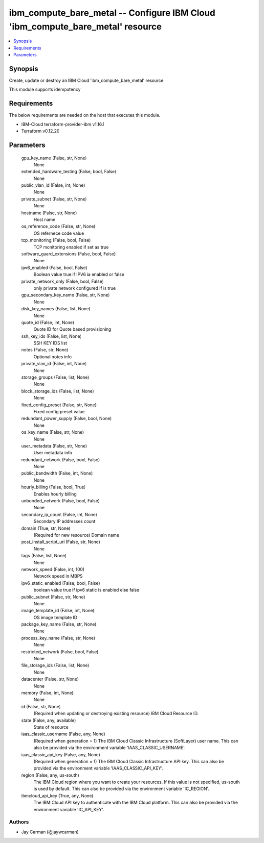 
ibm_compute_bare_metal -- Configure IBM Cloud 'ibm_compute_bare_metal' resource
===============================================================================

.. contents::
   :local:
   :depth: 1


Synopsis
--------

Create, update or destroy an IBM Cloud 'ibm_compute_bare_metal' resource

This module supports idempotency



Requirements
------------
The below requirements are needed on the host that executes this module.

- IBM-Cloud terraform-provider-ibm v1.16.1
- Terraform v0.12.20



Parameters
----------

  gpu_key_name (False, str, None)
    None


  extended_hardware_testing (False, bool, False)
    None


  public_vlan_id (False, int, None)
    None


  private_subnet (False, str, None)
    None


  hostname (False, str, None)
    Host name


  os_reference_code (False, str, None)
    OS refernece code value


  tcp_monitoring (False, bool, False)
    TCP monitoring enabled if set as true


  software_guard_extensions (False, bool, False)
    None


  ipv6_enabled (False, bool, False)
    Boolean value true if IPV6 ia enabled or false


  private_network_only (False, bool, False)
    only private network configured if is true


  gpu_secondary_key_name (False, str, None)
    None


  disk_key_names (False, list, None)
    None


  quote_id (False, int, None)
    Quote ID for Quote based provisioning


  ssh_key_ids (False, list, None)
    SSH KEY IDS list


  notes (False, str, None)
    Optional notes info


  private_vlan_id (False, int, None)
    None


  storage_groups (False, list, None)
    None


  block_storage_ids (False, list, None)
    None


  fixed_config_preset (False, str, None)
    Fixed config preset value


  redundant_power_supply (False, bool, None)
    None


  os_key_name (False, str, None)
    None


  user_metadata (False, str, None)
    User metadata info


  redundant_network (False, bool, False)
    None


  public_bandwidth (False, int, None)
    None


  hourly_billing (False, bool, True)
    Enables hourly billing


  unbonded_network (False, bool, False)
    None


  secondary_ip_count (False, int, None)
    Secondary IP addresses count


  domain (True, str, None)
    (Required for new resource) Domain name


  post_install_script_uri (False, str, None)
    None


  tags (False, list, None)
    None


  network_speed (False, int, 100)
    Network speed in MBPS


  ipv6_static_enabled (False, bool, False)
    boolean value true if ipv6 static is enabled else false


  public_subnet (False, str, None)
    None


  image_template_id (False, int, None)
    OS image template ID


  package_key_name (False, str, None)
    None


  process_key_name (False, str, None)
    None


  restricted_network (False, bool, False)
    None


  file_storage_ids (False, list, None)
    None


  datacenter (False, str, None)
    None


  memory (False, int, None)
    None


  id (False, str, None)
    (Required when updating or destroying existing resource) IBM Cloud Resource ID.


  state (False, any, available)
    State of resource


  iaas_classic_username (False, any, None)
    (Required when generation = 1) The IBM Cloud Classic Infrastructure (SoftLayer) user name. This can also be provided via the environment variable 'IAAS_CLASSIC_USERNAME'.


  iaas_classic_api_key (False, any, None)
    (Required when generation = 1) The IBM Cloud Classic Infrastructure API key. This can also be provided via the environment variable 'IAAS_CLASSIC_API_KEY'.


  region (False, any, us-south)
    The IBM Cloud region where you want to create your resources. If this value is not specified, us-south is used by default. This can also be provided via the environment variable 'IC_REGION'.


  ibmcloud_api_key (True, any, None)
    The IBM Cloud API key to authenticate with the IBM Cloud platform. This can also be provided via the environment variable 'IC_API_KEY'.













Authors
~~~~~~~

- Jay Carman (@jaywcarman)

